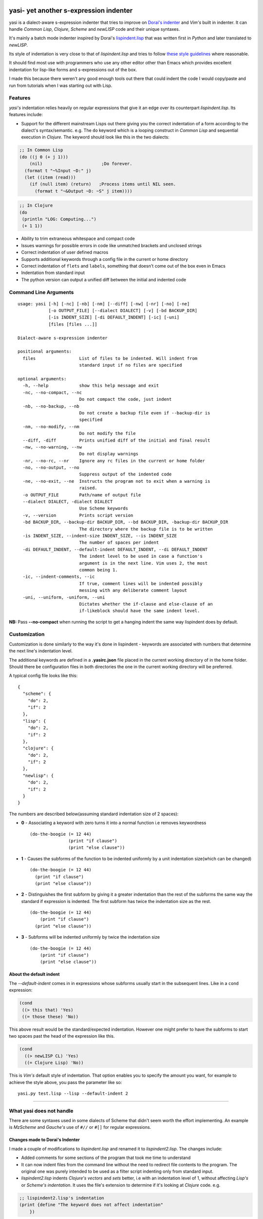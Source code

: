 |Build Status| |Latest tag| |pypi version| |pypi downloads|

yasi- yet another s-expression indenter
---------------------------------------

yasi is a dialect-aware s-expression indenter that tries to improve on
`Dorai's indenter <https://github.com/ds26gte/scmindent>`__ and *Vim's*
built in indenter. It can handle *Common Lisp*, *Clojure*, *Scheme* and
*newLISP* code and their unique syntaxes.

It's mainly a batch mode indenter inspired by Dorai's
`lispindent.lisp <https://github.com/ds26gte/scmindent/blob/master/lispindent.lisp>`__
that was written first in *Python* and later translated to *newLISP*.

Its style of indentation is very close to that of *lispindent.lisp* and
tries to follow `these style
guidelines <https://github.com/ds26gte/scmindent>`__ where reasonable.

It should find most use with programmers who use any other editor other
than Emacs which provides excellent indentation for lisp-like forms and
s-expressions out of the box.

I made this because there weren't any good enough tools out there that
could indent the code I would copy/paste and run from tutorials when I
was starting out with Lisp.

Features
~~~~~~~~

*yasi's* indentation relies heavily on regular expressions that give it
an edge over its counterpart *lispindent.lisp*. Its features include:

-  Support for the different mainstream Lisps out there giving you the
   correct indentation of a form according to the dialect's
   syntax/semantic. e.g. The ``do`` keyword which is a looping construct
   in *Common Lisp* and sequential execution in *Clojure*. The keyword
   should look like this in the two dialects:

.. code:: lisp

    ;; In Common Lisp
    (do ((j 0 (+ j 1)))
        (nil)                       ;Do forever.
      (format t "~%Input ~D:" j)
      (let ((item (read)))
        (if (null item) (return)   ;Process items until NIL seen.
          (format t "~&Output ~D: ~S" j item))))

.. code:: clojure

    ;; In Clojure
    (do
     (println "LOG: Computing...")
     (+ 1 1))

-  Ability to trim extraneous whitespace and compact code

-  Issues warnings for possible errors in code like unmatched brackets
   and unclosed strings

-  Correct indentation of user defined macros

-  Supports additional keywords through a config file in the current or
   home directory

-  Correct indentation of ``flets`` and ``labels``, something that
   doesn't come out of the box even in Emacs

-  Indentation from standard input

-  The python version can output a unified diff between the initial and
   indented code

Command Line Arguments
~~~~~~~~~~~~~~~~~~~~~~

::

    usage: yasi [-h] [-nc] [-nb] [-nm] [--diff] [-nw] [-nr] [-no] [-ne]
                [-o OUTPUT_FILE] [--dialect DIALECT] [-v] [-bd BACKUP_DIR]
                [-is INDENT_SIZE] [-di DEFAULT_INDENT] [-ic] [-uni]
                [files [files ...]]

    Dialect-aware s-expression indenter

    positional arguments:
      files                 List of files to be indented. Will indent from
                            standard input if no files are specified

    optional arguments:
      -h, --help            show this help message and exit
      -nc, --no-compact, --nc
                            Do not compact the code, just indent
      -nb, --no-backup, --nb
                            Do not create a backup file even if --backup-dir is
                            specified
      -nm, --no-modify, --nm
                            Do not modify the file
      --diff, -diff         Prints unified diff of the initial and final result
      -nw, --no-warning, --nw
                            Do not display warnings
      -nr, --no-rc, --nr    Ignore any rc files in the current or home folder
      -no, --no-output, --no
                            Suppress output of the indented code
      -ne, --no-exit, --ne  Instructs the program not to exit when a warning is
                            raised.
      -o OUTPUT_FILE        Path/name of output file
      --dialect DIALECT, -dialect DIALECT
                            Use Scheme keywords
      -v, --version         Prints script version
      -bd BACKUP_DIR, --backup-dir BACKUP_DIR, --bd BACKUP_DIR, -backup-dir BACKUP_DIR
                            The directory where the backup file is to be written
      -is INDENT_SIZE, --indent-size INDENT_SIZE, --is INDENT_SIZE
                            The number of spaces per indent
      -di DEFAULT_INDENT, --default-indent DEFAULT_INDENT, --di DEFAULT_INDENT
                            The indent level to be used in case a function's
                            argument is in the next line. Vim uses 2, the most
                            common being 1.
      -ic, --indent-comments, --ic
                            If true, comment lines will be indented possibly
                            messing with any deliberate comment layout
      -uni, --uniform, -uniform, --uni
                            Dictates whether the if-clause and else-clause of an
                            if-likeblock should have the same indent level.

**NB:** Pass **--no-compact** when running the script to get a hanging
indent the same way lispindent does by default.

Customization
~~~~~~~~~~~~~

Customization is done similarly to the way it's done in lispindent -
keywords are associated with numbers that determine the next line's
indentation level.

The additional keywords are defined in a **.yasirc.json** file placed in
the current working directory of in the home folder. Should there be
configuration files in both directories the one in the current working
directory will be preferred.

A typical config file looks like this:

::

    {
      "scheme": {
        "do": 2,
        "if": 2
      },
      "lisp": {
        "do": 2,
        "if": 2
      },
      "clojure": {
        "do": 2,
        "if": 2
      },
      "newlisp": {
        "do": 2,
        "if": 2
      }
    }

The numbers are described below(assuming standard indentation size of 2
spaces):

-  **0** - Associating a keyword with zero turns it into a normal
   function i.e removes keywordness

   ::

       (do-the-boogie (= 12 44)
                      (print "if clause")
                      (print "else clause"))

-  **1** - Causes the subforms of the function to be indented uniformly
   by a unit indentation size(which can be changed)

   ::

       (do-the-boogie (= 12 44)
         (print "if clause")
         (print "else clause"))

-  **2** - Distinguishes the first subform by giving it a greater
   indentation than the rest of the subforms the same way the standard
   if expression is indented. The first subform has twice the
   indentation size as the rest.

   ::

       (do-the-boogie (= 12 44)
           (print "if clause")
         (print "else clause"))

-  **3** - Subforms will be indented uniformly by twice the indentation
   size

   ::

       (do-the-boogie (= 12 44)
           (print "if clause")
           (print "else clause"))

About the default indent
^^^^^^^^^^^^^^^^^^^^^^^^

The *--default-indent* comes in in expressions whose subforms usually
start in the subsequent lines. Like in a ``cond`` expression:

.. code:: lisp

    (cond
     ((> this that) 'Yes)
     ((= those these) 'No))

This above result would be the standard/expected indentation. However
one might prefer to have the subforms to start two spaces past the head
of the expression like this.

.. code:: lisp

    (cond
      ((> newLISP CL) 'Yes)
      ((= Clojure Lisp) 'No))

This is *Vim's* default style of indentation. That option enables you to
specify the amount you want, for example to achieve the style above, you
pass the parameter like so:

::

    yasi.py test.lisp --lisp --default-indent 2

--------------

What yasi does not handle
~~~~~~~~~~~~~~~~~~~~~~~~~

There are some syntaxes used in some dialects of Scheme that didn't seem
worth the effort implementing. An example is *MzScheme* and *Gauche's*
use of ``#//`` or ``#[]`` for regular expressions.

Changes made to Dorai's Indenter
^^^^^^^^^^^^^^^^^^^^^^^^^^^^^^^^

I made a couple of modifications to *lispindent.lisp* and renamed it to
*lispindent2.lisp*. The changes include:

-  Added comments for some sections of the program that took me time to
   understand

-  It can now indent files from the command line without the need to
   redirect file contents to the program. The original one was purely
   intended to be used as a filter script indenting only from standard
   input.

-  *lispindent2.lisp* indents *Clojure's* *vectors* and *sets* better,
   i.e with an indentation level of 1, without affecting *Lisp's* or
   *Scheme's indentation*. It uses the file's extension to determine if
   it's looking at *Clojure* code. e.g.

.. code:: clojure

    ;; lispindent2.lisp's indentation
    (print {define "The keyword does not affect indentation"
        })

.. code:: clojure

    ;; lispindent.lisp's indentation
    (print {define "The keyword does not affect indentation"
       })

-  *lispindent2.lisp* ignores any code in a multiline comment and won't
   be affected by any unclosed brackets inside the comment like the
   original version. Unfortunately, its method of detecting multiline
   comments is rather naive and introduces a bug in the code. Refer to
   its issues below.

-  *lispindent2.lisp* writes files using *LF* line endings be default.
   It's less irritating than *CRLF* endings which usually light up in an
   annoying way in *Vim*.

Use within Vim
^^^^^^^^^^^^^^

yasi's ability to format code from standard input makes it a suitable
candidate for the ``equalprg`` setting in Vim. Add this in your
**.vimrc** and you're good to go.

.. code:: vim

    au filetype clojure,lisp,scheme,newlisp setlocal equalprg=yasi.py\ --indent-comments

You can then indent a function/block by providing the motion after the
``=`` sign e.g ``=%``

lispindent2.lisp's Issues
^^^^^^^^^^^^^^^^^^^^^^^^^

I inadvertently added a bug in an attempt to prevent it from evaluating
brackets inside multiline comments in Common Lisp and symbols with
whitespace in Scheme.

It uses the pipe character(\|) to track whether the comment it's still
in a multiline comment meaning an odd number of pipes in a multiline
comment will yield a wrong indentation e.g.:

.. code:: lisp

    #|*******************************************************************|
     |   This is a multiline comment that will trip the indenter         |
     |   because the odd number of pipes will cause `multiline-commentp` |
     |   to be true after this comment. It means the rest of the code    |
     |   won't be indented because it thinks it's still in a comment.    |
              Total pipes=11(odd)
     |#
     (print (cons
        'Hello ;; This line and the one below won't change
        'World
            ))

I don't find this to be a major issue because multiline comments are
rarely used, the common use case being to comment out regions of code
when debugging.

*lispindent2.lisp* uses the *Lisp* reader function ``read-from-string``
to get lisp forms and atoms from the read string.

The downside of this is that ``read-from-string`` will fail when the
code in the string is 'malformed'. For example, if it finds that the dot
operator used for consing in *Common Lisp* comes after the opening
bracket, it will raise a fatal error. This means that any *Clojure* code
that tries to use the dot operator to access a class method will not be
indented because of the error. An example is this code:

.. code:: clojure

    (defmacro chain
      ([x form] `(. ~x ~form))
      ([x form & more] `(chain (. ~x ~form) ~@more)))

*lispindent2.lisp* uses the ``ignore-errors`` macro as a workaround.
Doing that means that it can't run in *GNU Common Lisp* because it
doesn't have the macro.

lispindent2.lisp's command-line options
^^^^^^^^^^^^^^^^^^^^^^^^^^^^^^^^^^^^^^^

::

    +---------------------------------------------------------------------------+
    |   Usage:  lispindent2.lisp [[<file>] [--no-modify] [--no-output]]         |
    |           --no-output ;; Don't output the indented code, false by default |
    |           --no-modify ;; Don't modify the file, false by default          |
    +---------------------------------------------------------------------------+

.. |Build Status| image:: https://travis-ci.org/nkmathew/yasi-sexp-indenter.svg?branch=master
   :target: https://travis-ci.org/nkmathew/yasi-sexp-indenter
.. |Latest tag| image:: https://img.shields.io/github/tag/nkmathew/yasi-sexp-indenter.svg
   :target: https://github.com/nkmathew/yasi-sexp-indenter/releases
.. |pypi version| image:: https://img.shields.io/pypi/v/yasi.svg
   :target: https://pypi.python.org/pypi/yasi
.. |pypi downloads| image:: https://img.shields.io/pypi/dm/yasi.svg
   :target: https://pypi.python.org/pypi/yasi
